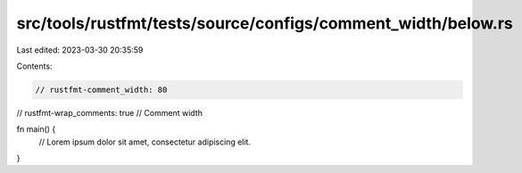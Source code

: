 src/tools/rustfmt/tests/source/configs/comment_width/below.rs
=============================================================

Last edited: 2023-03-30 20:35:59

Contents:

.. code-block:: rs

    // rustfmt-comment_width: 80
// rustfmt-wrap_comments: true
// Comment width

fn main() {
    // Lorem ipsum dolor sit amet, consectetur adipiscing elit.
}


